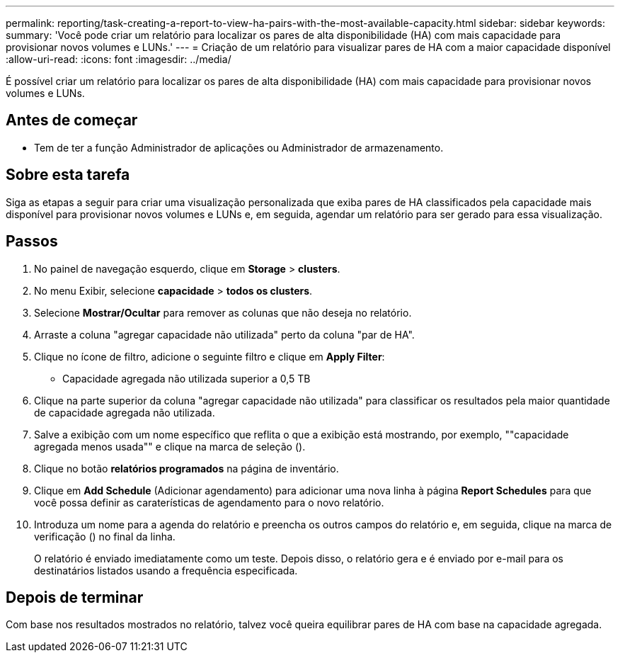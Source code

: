 ---
permalink: reporting/task-creating-a-report-to-view-ha-pairs-with-the-most-available-capacity.html 
sidebar: sidebar 
keywords:  
summary: 'Você pode criar um relatório para localizar os pares de alta disponibilidade (HA) com mais capacidade para provisionar novos volumes e LUNs.' 
---
= Criação de um relatório para visualizar pares de HA com a maior capacidade disponível
:allow-uri-read: 
:icons: font
:imagesdir: ../media/


[role="lead"]
É possível criar um relatório para localizar os pares de alta disponibilidade (HA) com mais capacidade para provisionar novos volumes e LUNs.



== Antes de começar

* Tem de ter a função Administrador de aplicações ou Administrador de armazenamento.




== Sobre esta tarefa

Siga as etapas a seguir para criar uma visualização personalizada que exiba pares de HA classificados pela capacidade mais disponível para provisionar novos volumes e LUNs e, em seguida, agendar um relatório para ser gerado para essa visualização.



== Passos

. No painel de navegação esquerdo, clique em *Storage* > *clusters*.
. No menu Exibir, selecione *capacidade* > *todos os clusters*.
. Selecione *Mostrar/Ocultar* para remover as colunas que não deseja no relatório.
. Arraste a coluna "agregar capacidade não utilizada" perto da coluna "par de HA".
. Clique no ícone de filtro, adicione o seguinte filtro e clique em *Apply Filter*:
+
** Capacidade agregada não utilizada superior a 0,5 TB


. Clique na parte superior da coluna "agregar capacidade não utilizada" para classificar os resultados pela maior quantidade de capacidade agregada não utilizada.
. Salve a exibição com um nome específico que reflita o que a exibição está mostrando, por exemplo, ""capacidade agregada menos usada"" e clique na marca de seleção (image:../media/blue-check.gif[""]).
. Clique no botão *relatórios programados* na página de inventário.
. Clique em *Add Schedule* (Adicionar agendamento) para adicionar uma nova linha à página *Report Schedules* para que você possa definir as caraterísticas de agendamento para o novo relatório.
. Introduza um nome para a agenda do relatório e preencha os outros campos do relatório e, em seguida, clique na marca de verificação (image:../media/blue-check.gif[""]) no final da linha.
+
O relatório é enviado imediatamente como um teste. Depois disso, o relatório gera e é enviado por e-mail para os destinatários listados usando a frequência especificada.





== Depois de terminar

Com base nos resultados mostrados no relatório, talvez você queira equilibrar pares de HA com base na capacidade agregada.
